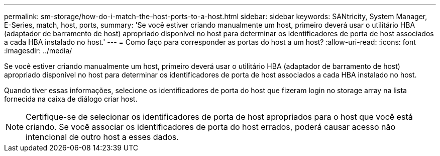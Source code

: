 ---
permalink: sm-storage/how-do-i-match-the-host-ports-to-a-host.html 
sidebar: sidebar 
keywords: SANtricity, System Manager, E-Series, match, host, ports, 
summary: 'Se você estiver criando manualmente um host, primeiro deverá usar o utilitário HBA (adaptador de barramento de host) apropriado disponível no host para determinar os identificadores de porta de host associados a cada HBA instalado no host.' 
---
= Como faço para corresponder as portas do host a um host?
:allow-uri-read: 
:icons: font
:imagesdir: ../media/


[role="lead"]
Se você estiver criando manualmente um host, primeiro deverá usar o utilitário HBA (adaptador de barramento de host) apropriado disponível no host para determinar os identificadores de porta de host associados a cada HBA instalado no host.

Quando tiver essas informações, selecione os identificadores de porta do host que fizeram login no storage array na lista fornecida na caixa de diálogo criar host.

[NOTE]
====
Certifique-se de selecionar os identificadores de porta de host apropriados para o host que você está criando. Se você associar os identificadores de porta do host errados, poderá causar acesso não intencional de outro host a esses dados.

====